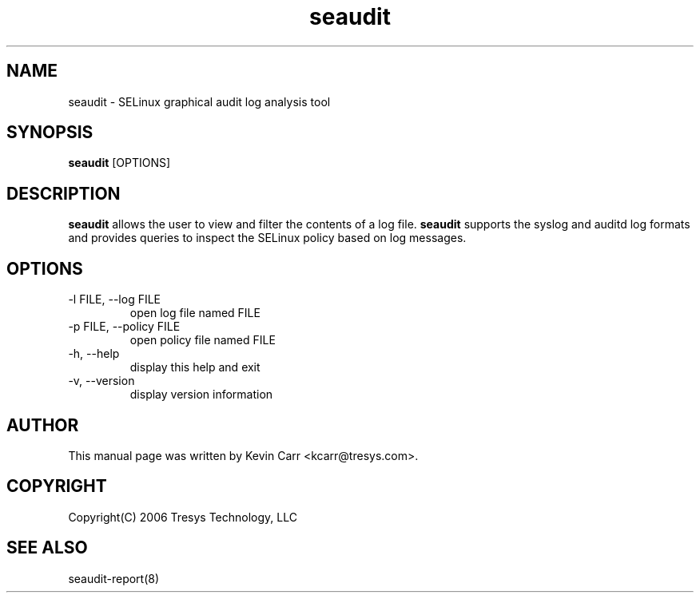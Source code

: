 .TH seaudit 8
.SH NAME
seaudit \- SELinux graphical audit log analysis tool
.SH SYNOPSIS
.B seaudit
[OPTIONS]
.SH DESCRIPTION
.PP
.B seaudit
allows the user to view and filter the contents of a log file.
.B seaudit
supports the syslog and auditd log formats and provides queries to inspect the SELinux policy based on log messages.
.SH OPTIONS
.IP "-l FILE, --log FILE"
open log file named FILE
.IP "-p FILE, --policy FILE"
open policy file named FILE
.IP "-h, --help"
display this help and exit
.IP "-v, --version"
display version information
.SH AUTHOR
This manual page was written by Kevin Carr <kcarr@tresys.com>.
.SH COPYRIGHT
Copyright(C) 2006 Tresys Technology, LLC
.SH SEE ALSO
seaudit-report(8)
